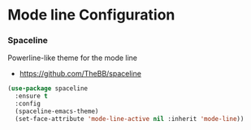 * Mode line Configuration
*** Spaceline
    Powerline-like theme for the mode line

    - https://github.com/TheBB/spaceline

    #+begin_src emacs-lisp
    (use-package spaceline
      :ensure t
      :config
      (spaceline-emacs-theme)
      (set-face-attribute 'mode-line-active nil :inherit 'mode-line))
    #+end_src
